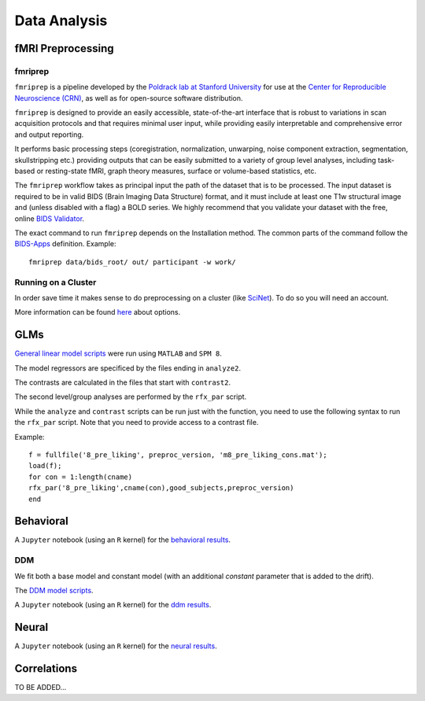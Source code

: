 
=============
Data Analysis
=============

------------------
fMRI Preprocessing
------------------

fmriprep
--------

``fmriprep`` is a pipeline developed by the `Poldrack lab at Stanford University
<https://poldracklab.stanford.edu/>`_ for use at the `Center for Reproducible
Neuroscience (CRN) <http://reproducibility.stanford.edu/>`_, as well as for
open-source software distribution.

``fmriprep`` is designed to provide an easily accessible,
state-of-the-art interface that is robust to variations in scan acquisition
protocols and that requires minimal user input, while providing easily
interpretable and comprehensive error and output reporting.

It performs basic processing steps (coregistration, normalization, unwarping,
noise component extraction, segmentation, skullstripping etc.) providing
outputs that can be easily submitted to a variety of group level analyses,
including task-based or resting-state fMRI, graph theory measures, surface or
volume-based statistics, etc.

.. image:: https://github.com/oesteban/fmriprep/raw/38a63e9504ab67812b63813c5fe9af882109408e/docs/_static/fmriprep-workflow-all.png

The ``fmriprep`` workflow takes as principal input the path of the dataset
that is to be processed.
The input dataset is required to be in valid BIDS (Brain Imaging Data
Structure) format, and it must include at least one T1w structural image and
(unless disabled with a flag) a BOLD series.
We highly recommend that you validate your dataset with the free, online
`BIDS Validator <http://bids-standard.github.io/bids-validator/>`_.

The exact command to run ``fmriprep`` depends on the Installation method.
The common parts of the command follow the `BIDS-Apps
<https://github.com/BIDS-Apps>`_ definition.
Example: ::

    fmriprep data/bids_root/ out/ participant -w work/

Running on a Cluster
--------------------

In order save time it makes sense to do preprocessing on a cluster
(like `SciNet <https://www.scinethpc.ca/>`_). To do so you will need an account.

More information can be found `here`_ about options.

.. _here: http://decisionneurolab.pbworks.com/w/page/132653304/Supercomputers

----
GLMs
----

`General linear model scripts`_ were run using ``MATLAB`` and ``SPM 8``.

The model regressors are specificed by the files ending in ``analyze2``.

The contrasts are calculated in the files that start with ``contrast2``.

The second level/group analyses are performed by the ``rfx_par`` script.

While the ``analyze`` and ``contrast`` scripts can be run just with the
function, you need to use the following syntax to run the ``rfx_par``
script. Note that you need to provide access to a contrast file.

Example: ::

    f = fullfile('8_pre_liking', preproc_version, 'm8_pre_liking_cons.mat');
    load(f);
    for con = 1:length(cname)
    rfx_par('8_pre_liking',cname(con),good_subjects,preproc_version)
    end

.. _General linear model scripts: https://github.com/danieljwilson/cogReg_fMRI/tree/master/3_experiment/3_3_data_analysis_fr/spm


----------
Behavioral
----------

A ``Jupyter`` notebook (using an ``R`` kernel) for the `behavioral results`_.

.. _behavioral results: https://github.com/danieljwilson/cogReg_fMRI/blob/master/3_experiment/3_3_data_analysis_fr/fr_results_behavioral.ipynb

DDM
---

We fit both a base model and constant model (with an additional
*constant* parameter that is added to the drift).

The `DDM model scripts`_.

A ``Jupyter`` notebook (using an ``R`` kernel) for the `ddm results`_.

.. _ddm results: https://github.com/danieljwilson/cogReg_fMRI/blob/master/3_experiment/3_3_data_analysis_fr/fr_results_ddm.ipynb
.. _DDM model scripts: https://github.com/danieljwilson/cogReg_fMRI/tree/master/3_experiment/3_3_data_analysis_fr/ddm

------
Neural
------

A ``Jupyter`` notebook (using an ``R`` kernel) for the `neural results`_.

.. _neural results: https://github.com/danieljwilson/cogReg_fMRI/blob/master/3_experiment/3_3_data_analysis_fr/fr_results_neural.ipynb

------------
Correlations
------------

TO BE ADDED...


